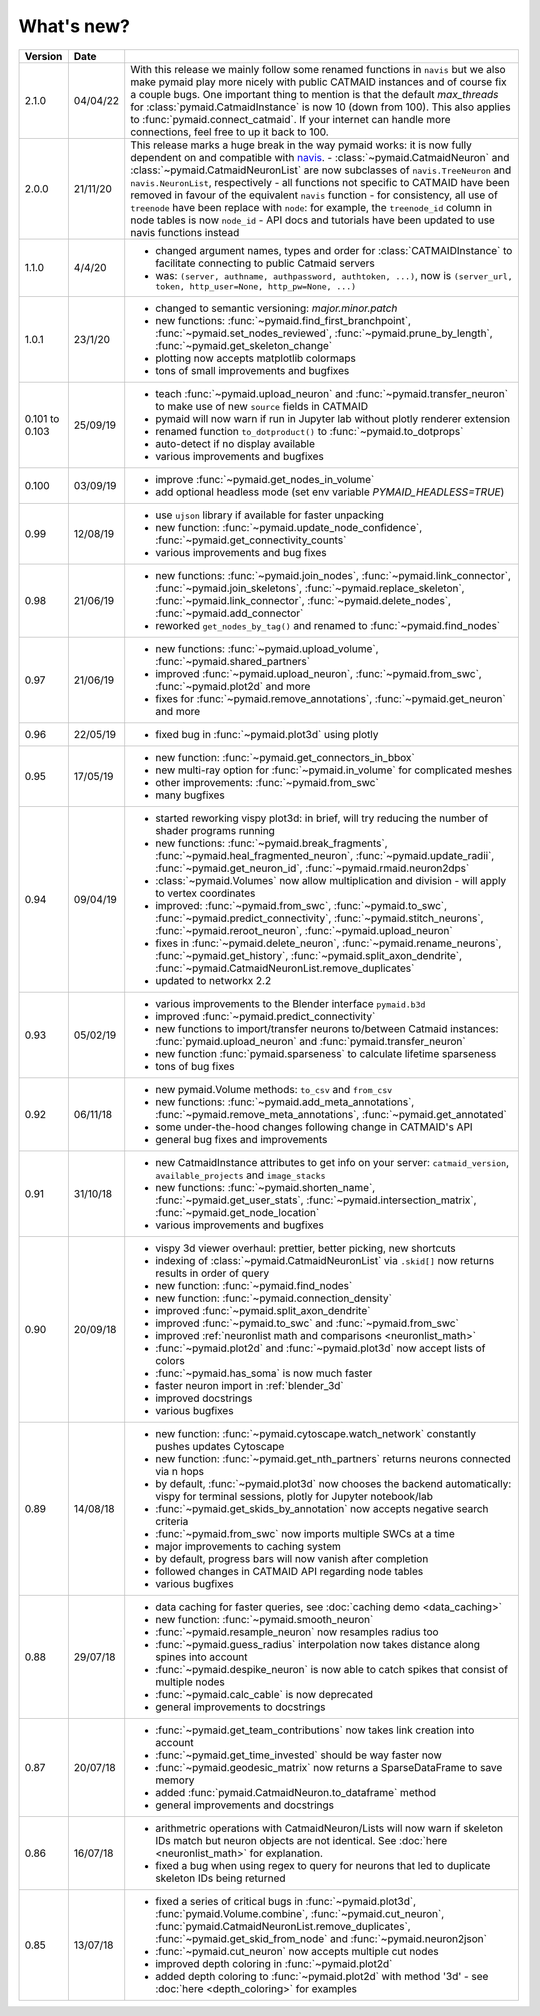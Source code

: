 .. _whats_new:

What's new?
===========

.. list-table::
   :widths: 7 7 86
   :header-rows: 1

   * - Version
     - Date
     -
   * - 2.1.0
     - 04/04/22
     - With this release we mainly follow some renamed functions in ``navis`` but
       we also make pymaid play more nicely with public CATMAID instances and
       of course fix a couple bugs.
       One important thing to mention is that the default `max_threads` for
       :class:`pymaid.CatmaidInstance` is now 10 (down from 100). This also
       applies to :func:`pymaid.connect_catmaid`. If your internet can handle
       more connections, feel free to up it back to 100.
   * - 2.0.0
     - 21/11/20
     - This release marks a huge break in the way pymaid works: it is now
       fully dependent on and compatible with `navis <https://navis.readthedocs.io/en/latest/>`_.
       - :class:`~pymaid.CatmaidNeuron` and :class:`~pymaid.CatmaidNeuronList` are now subclasses of ``navis.TreeNeuron`` and ``navis.NeuronList``, respectively
       - all functions not specific to CATMAID have been removed in favour of the equivalent ``navis`` function
       - for consistency, all use of ``treenode`` have been replace with ``node``: for example, the ``treenode_id`` column in node tables is now ``node_id``
       - API docs and tutorials have been updated to use navis functions instead
   * - 1.1.0
     - 4/4/20
     - - changed argument names, types and order for :class:`CATMAIDInstance` to facilitate connecting to public Catmaid servers
       - was: ``(server, authname, authpassword, authtoken, ...)``, now is ``(server_url, token, http_user=None, http_pw=None, ...)``
   * - 1.0.1
     - 23/1/20
     - - changed to semantic versioning: `major.minor.patch`
       - new functions: :func:`~pymaid.find_first_branchpoint`, :func:`~pymaid.set_nodes_reviewed`, :func:`~pymaid.prune_by_length`, :func:`~pymaid.get_skeleton_change`
       - plotting now accepts matplotlib colormaps
       - tons of small improvements and bugfixes
   * - 0.101
       to
       0.103
     - 25/09/19
     - - teach :func:`~pymaid.upload_neuron` and :func:`~pymaid.transfer_neuron` to make use of new ``source`` fields in CATMAID
       - pymaid will now warn if run in Jupyter lab without plotly renderer extension
       - renamed function ``to_dotproduct()`` to :func:`~pymaid.to_dotprops`
       - auto-detect if no display available
       - various improvements and bugfixes
   * - 0.100
     - 03/09/19
     - - improve :func:`~pymaid.get_nodes_in_volume`
       - add optional headless mode (set env variable `PYMAID_HEADLESS=TRUE`)
   * - 0.99
     - 12/08/19
     - - use ``ujson`` library if available for faster unpacking
       - new function: :func:`~pymaid.update_node_confidence`, :func:`~pymaid.get_connectivity_counts`
       - various improvements and bug fixes
   * - 0.98
     - 21/06/19
     - - new functions: :func:`~pymaid.join_nodes`, :func:`~pymaid.link_connector`, :func:`~pymaid.join_skeletons`, :func:`~pymaid.replace_skeleton`, :func:`~pymaid.link_connector`, :func:`~pymaid.delete_nodes`, :func:`~pymaid.add_connector`
       - reworked ``get_nodes_by_tag()`` and renamed to :func:`~pymaid.find_nodes`
   * - 0.97
     - 21/06/19
     - - new functions: :func:`~pymaid.upload_volume`, :func:`~pymaid.shared_partners`
       - improved :func:`~pymaid.upload_neuron`, :func:`~pymaid.from_swc`, :func:`~pymaid.plot2d` and more
       - fixes for :func:`~pymaid.remove_annotations`, :func:`~pymaid.get_neuron` and more
   * - 0.96
     - 22/05/19
     - - fixed bug in :func:`~pymaid.plot3d` using plotly
   * - 0.95
     - 17/05/19
     - - new function: :func:`~pymaid.get_connectors_in_bbox`
       - new multi-ray option for :func:`~pymaid.in_volume` for complicated meshes
       - other improvements: :func:`~pymaid.from_swc`
       - many bugfixes
   * - 0.94
     - 09/04/19
     - - started reworking vispy plot3d: in brief, will try reducing the number of shader programs running
       - new functions: :func:`~pymaid.break_fragments`, :func:`~pymaid.heal_fragmented_neuron`, :func:`~pymaid.update_radii`, :func:`~pymaid.get_neuron_id`, :func:`~pymaid.rmaid.neuron2dps`
       - :class:`~pymaid.Volumes` now allow multiplication and division - will apply to vertex coordinates
       - improved: :func:`~pymaid.from_swc`, :func:`~pymaid.to_swc`, :func:`~pymaid.predict_connectivity`, :func:`~pymaid.stitch_neurons`, :func:`~pymaid.reroot_neuron`, :func:`~pymaid.upload_neuron`
       - fixes in :func:`~pymaid.delete_neuron`, :func:`~pymaid.rename_neurons`, :func:`~pymaid.get_history`, :func:`~pymaid.split_axon_dendrite`, :func:`~pymaid.CatmaidNeuronList.remove_duplicates`
       - updated to networkx 2.2
   * - 0.93
     - 05/02/19
     - - various improvements to the Blender interface ``pymaid.b3d``
       - improved :func:`~pymaid.predict_connectivity`
       - new functions to import/transfer neurons to/between Catmaid instances: :func:`pymaid.upload_neuron` and :func:`pymaid.transfer_neuron`
       - new function :func:`pymaid.sparseness` to calculate lifetime sparseness
       - tons of bug fixes
   * - 0.92
     - 06/11/18
     - - new pymaid.Volume methods: ``to_csv`` and ``from_csv``
       - new functions: :func:`~pymaid.add_meta_annotations`, :func:`~pymaid.remove_meta_annotations`, :func:`~pymaid.get_annotated`
       - some under-the-hood changes following change in CATMAID's API
       - general bug fixes and improvements
   * - 0.91
     - 31/10/18
     - - new CatmaidInstance attributes to get info on your server: ``catmaid_version``, ``available_projects`` and ``image_stacks``
       - new functions: :func:`~pymaid.shorten_name`, :func:`~pymaid.get_user_stats`, :func:`~pymaid.intersection_matrix`, :func:`~pymaid.get_node_location`
       - various improvements and bugfixes
   * - 0.90
     - 20/09/18
     - - vispy 3d viewer overhaul: prettier, better picking, new shortcuts
       - indexing of :class:`~pymaid.CatmaidNeuronList` via ``.skid[]`` now returns results in order of query
       - new function: :func:`~pymaid.find_nodes`
       - new function: :func:`~pymaid.connection_density`
       - improved :func:`~pymaid.split_axon_dendrite`
       - improved :func:`~pymaid.to_swc` and :func:`~pymaid.from_swc`
       - improved :ref:`neuronlist math and comparisons <neuronlist_math>`
       - :func:`~pymaid.plot2d` and :func:`~pymaid.plot3d` now accept lists of colors
       - :func:`~pymaid.has_soma` is now much faster
       - faster neuron import in :ref:`blender_3d`
       - improved docstrings
       - various bugfixes
   * - 0.89
     - 14/08/18
     - - new function: :func:`~pymaid.cytoscape.watch_network` constantly pushes updates Cytoscape
       - new function: :func:`~pymaid.get_nth_partners` returns neurons connected via n hops
       - by default, :func:`~pymaid.plot3d` now chooses the backend automatically: vispy for terminal sessions, plotly for Jupyter notebook/lab
       - :func:`~pymaid.get_skids_by_annotation` now accepts negative search criteria
       - :func:`~pymaid.from_swc` now imports multiple SWCs at a time
       - major improvements to caching system
       - by default, progress bars will now vanish after completion
       - followed changes in CATMAID API regarding node tables
       - various bugfixes
   * - 0.88
     - 29/07/18
     - - data caching for faster queries, see :doc:`caching demo <data_caching>`
       - new function: :func:`~pymaid.smooth_neuron`
       - :func:`~pymaid.resample_neuron` now resamples radius too
       - :func:`~pymaid.guess_radius` interpolation now takes distance along spines into account
       - :func:`~pymaid.despike_neuron` is now able to catch spikes that consist of multiple nodes
       - :func:`~pymaid.calc_cable` is now deprecated
       - general improvements to docstrings
   * - 0.87
     - 20/07/18
     - - :func:`~pymaid.get_team_contributions` now takes link creation into account
       - :func:`~pymaid.get_time_invested` should be way faster now
       - :func:`~pymaid.geodesic_matrix` now returns a SparseDataFrame to save memory
       - added :func:`pymaid.CatmaidNeuron.to_dataframe` method
       - general improvements and docstrings
   * - 0.86
     - 16/07/18
     - - arithmetric operations with CatmaidNeuron/Lists will now warn if skeleton IDs match but neuron objects are not identical. See :doc:`here <neuronlist_math>` for explanation.
       - fixed a bug when using regex to query for neurons that led to duplicate skeleton IDs being returned
   * - 0.85
     - 13/07/18
     - - fixed a series of critical bugs in :func:`~pymaid.plot3d`, :func:`pymaid.Volume.combine`, :func:`~pymaid.cut_neuron`, :func:`pymaid.CatmaidNeuronList.remove_duplicates`,  :func:`~pymaid.get_skid_from_node` and :func:`~pymaid.neuron2json`
       - :func:`~pymaid.cut_neuron` now accepts multiple cut nodes
       - improved depth coloring in :func:`~pymaid.plot2d`
       - added depth coloring to :func:`~pymaid.plot2d` with method '3d' - see :doc:`here <depth_coloring>` for examples
